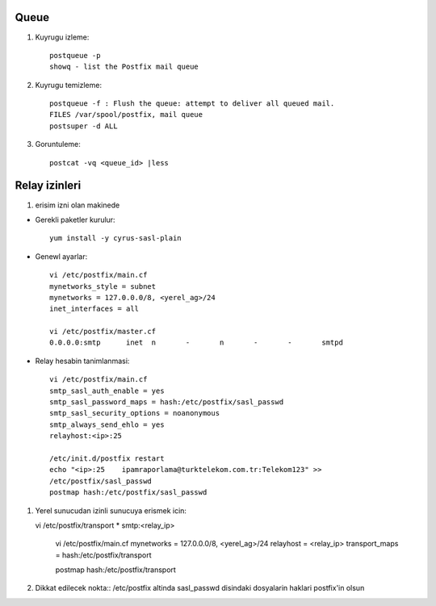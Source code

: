 Queue 
~~~~~

#. Kuyrugu izleme::

    postqueue -p
    showq - list the Postfix mail queue

#. Kuyrugu temizleme::

    postqueue -f : Flush the queue: attempt to deliver all queued mail.
    FILES /var/spool/postfix, mail queue
    postsuper -d ALL

#. Goruntuleme::

    postcat -vq <queue_id> |less

Relay izinleri 
~~~~~~~~~~~~~~~


#. erisim izni olan makinede 

- Gerekli paketler kurulur::

    yum install -y cyrus-sasl-plain

- Genewl ayarlar::

    vi /etc/postfix/main.cf
    mynetworks_style = subnet
    mynetworks = 127.0.0.0/8, <yerel_ag>/24
    inet_interfaces = all

    vi /etc/postfix/master.cf
    0.0.0.0:smtp      inet  n       -       n       -       -       smtpd

- Relay hesabin tanimlanmasi::

    vi /etc/postfix/main.cf
    smtp_sasl_auth_enable = yes
    smtp_sasl_password_maps = hash:/etc/postfix/sasl_passwd
    smtp_sasl_security_options = noanonymous
    smtp_always_send_ehlo = yes
    relayhost:<ip>:25

    /etc/init.d/postfix restart
    echo "<ip>:25    ipamraporlama@turktelekom.com.tr:Telekom123" >>
    /etc/postfix/sasl_passwd
    postmap hash:/etc/postfix/sasl_passwd

#. Yerel sunucudan izinli sunucuya erismek icin::

   vi /etc/postfix/transport
   *       smtp:<relay_ip>

    vi /etc/postfix/main.cf
    mynetworks = 127.0.0.0/8, <yerel_ag>/24
    relayhost = <relay_ip>
    transport_maps =  hash:/etc/postfix/transport

    postmap hash:/etc/postfix/transport

#. Dikkat edilecek nokta:: 
   /etc/postfix altinda sasl_passwd disindaki dosyalarin haklari postfix'in
   olsun

